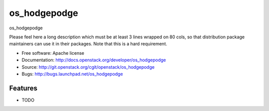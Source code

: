 ===============================
os_hodgepodge
===============================

os_hodgepodge

Please feel here a long description which must be at least 3 lines wrapped on
80 cols, so that distribution package maintainers can use it in their packages.
Note that this is a hard requirement.

* Free software: Apache license
* Documentation: http://docs.openstack.org/developer/os_hodgepodge
* Source: http://git.openstack.org/cgit/openstack/os_hodgepodge
* Bugs: http://bugs.launchpad.net/os_hodgepodge

Features
--------

* TODO
